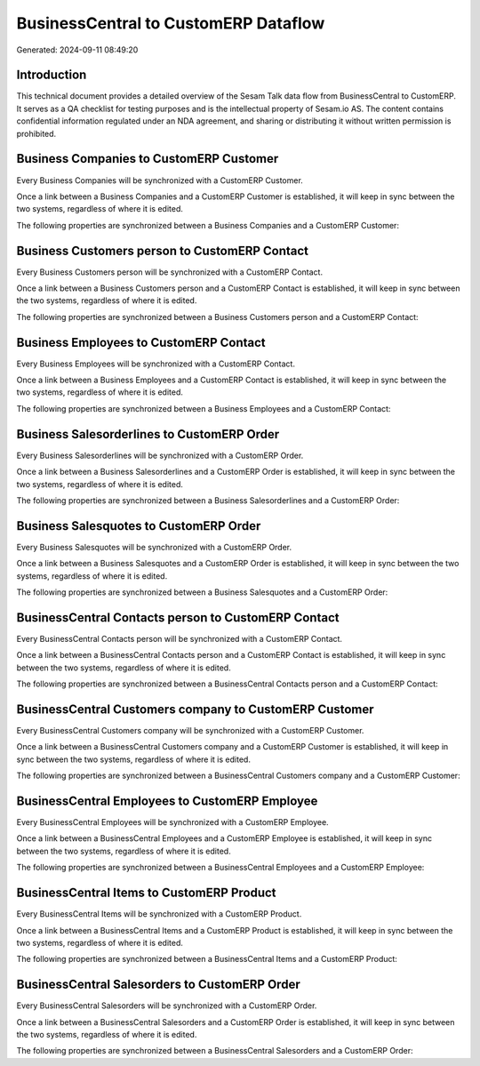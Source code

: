 =====================================
BusinessCentral to CustomERP Dataflow
=====================================

Generated: 2024-09-11 08:49:20

Introduction
------------

This technical document provides a detailed overview of the Sesam Talk data flow from BusinessCentral to CustomERP. It serves as a QA checklist for testing purposes and is the intellectual property of Sesam.io AS. The content contains confidential information regulated under an NDA agreement, and sharing or distributing it without written permission is prohibited.

Business Companies to CustomERP Customer
----------------------------------------
Every Business Companies will be synchronized with a CustomERP Customer.

Once a link between a Business Companies and a CustomERP Customer is established, it will keep in sync between the two systems, regardless of where it is edited.

The following properties are synchronized between a Business Companies and a CustomERP Customer:

.. list-table::
   :header-rows: 1

   * - Business Companies Property
     - CustomERP Customer Property
     - CustomERP Data Type


Business Customers person to CustomERP Contact
----------------------------------------------
Every Business Customers person will be synchronized with a CustomERP Contact.

Once a link between a Business Customers person and a CustomERP Contact is established, it will keep in sync between the two systems, regardless of where it is edited.

The following properties are synchronized between a Business Customers person and a CustomERP Contact:

.. list-table::
   :header-rows: 1

   * - Business Customers person Property
     - CustomERP Contact Property
     - CustomERP Data Type


Business Employees to CustomERP Contact
---------------------------------------
Every Business Employees will be synchronized with a CustomERP Contact.

Once a link between a Business Employees and a CustomERP Contact is established, it will keep in sync between the two systems, regardless of where it is edited.

The following properties are synchronized between a Business Employees and a CustomERP Contact:

.. list-table::
   :header-rows: 1

   * - Business Employees Property
     - CustomERP Contact Property
     - CustomERP Data Type


Business Salesorderlines to CustomERP Order
-------------------------------------------
Every Business Salesorderlines will be synchronized with a CustomERP Order.

Once a link between a Business Salesorderlines and a CustomERP Order is established, it will keep in sync between the two systems, regardless of where it is edited.

The following properties are synchronized between a Business Salesorderlines and a CustomERP Order:

.. list-table::
   :header-rows: 1

   * - Business Salesorderlines Property
     - CustomERP Order Property
     - CustomERP Data Type


Business Salesquotes to CustomERP Order
---------------------------------------
Every Business Salesquotes will be synchronized with a CustomERP Order.

Once a link between a Business Salesquotes and a CustomERP Order is established, it will keep in sync between the two systems, regardless of where it is edited.

The following properties are synchronized between a Business Salesquotes and a CustomERP Order:

.. list-table::
   :header-rows: 1

   * - Business Salesquotes Property
     - CustomERP Order Property
     - CustomERP Data Type


BusinessCentral Contacts person to CustomERP Contact
----------------------------------------------------
Every BusinessCentral Contacts person will be synchronized with a CustomERP Contact.

Once a link between a BusinessCentral Contacts person and a CustomERP Contact is established, it will keep in sync between the two systems, regardless of where it is edited.

The following properties are synchronized between a BusinessCentral Contacts person and a CustomERP Contact:

.. list-table::
   :header-rows: 1

   * - BusinessCentral Contacts person Property
     - CustomERP Contact Property
     - CustomERP Data Type


BusinessCentral Customers company to CustomERP Customer
-------------------------------------------------------
Every BusinessCentral Customers company will be synchronized with a CustomERP Customer.

Once a link between a BusinessCentral Customers company and a CustomERP Customer is established, it will keep in sync between the two systems, regardless of where it is edited.

The following properties are synchronized between a BusinessCentral Customers company and a CustomERP Customer:

.. list-table::
   :header-rows: 1

   * - BusinessCentral Customers company Property
     - CustomERP Customer Property
     - CustomERP Data Type


BusinessCentral Employees to CustomERP Employee
-----------------------------------------------
Every BusinessCentral Employees will be synchronized with a CustomERP Employee.

Once a link between a BusinessCentral Employees and a CustomERP Employee is established, it will keep in sync between the two systems, regardless of where it is edited.

The following properties are synchronized between a BusinessCentral Employees and a CustomERP Employee:

.. list-table::
   :header-rows: 1

   * - BusinessCentral Employees Property
     - CustomERP Employee Property
     - CustomERP Data Type


BusinessCentral Items to CustomERP Product
------------------------------------------
Every BusinessCentral Items will be synchronized with a CustomERP Product.

Once a link between a BusinessCentral Items and a CustomERP Product is established, it will keep in sync between the two systems, regardless of where it is edited.

The following properties are synchronized between a BusinessCentral Items and a CustomERP Product:

.. list-table::
   :header-rows: 1

   * - BusinessCentral Items Property
     - CustomERP Product Property
     - CustomERP Data Type


BusinessCentral Salesorders to CustomERP Order
----------------------------------------------
Every BusinessCentral Salesorders will be synchronized with a CustomERP Order.

Once a link between a BusinessCentral Salesorders and a CustomERP Order is established, it will keep in sync between the two systems, regardless of where it is edited.

The following properties are synchronized between a BusinessCentral Salesorders and a CustomERP Order:

.. list-table::
   :header-rows: 1

   * - BusinessCentral Salesorders Property
     - CustomERP Order Property
     - CustomERP Data Type

